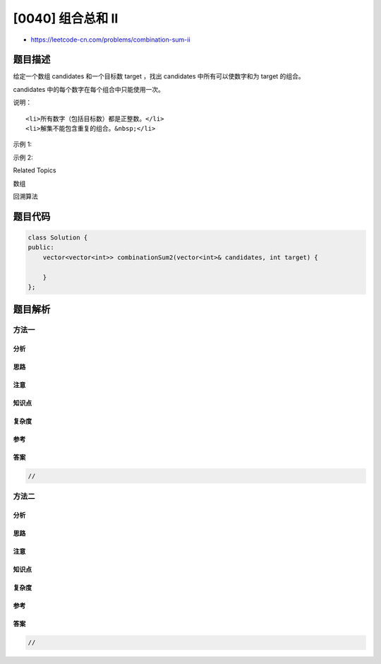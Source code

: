 [0040] 组合总和 II
==================

-  https://leetcode-cn.com/problems/combination-sum-ii

题目描述
--------

.. raw:: html

   <p>

给定一个数组 candidates 和一个目标数 target ，找出 candidates 中所有可以使数字和为 target 的组合。

.. raw:: html

   </p>

.. raw:: html

   <p>

candidates 中的每个数字在每个组合中只能使用一次。

.. raw:: html

   </p>

.. raw:: html

   <p>

说明：

.. raw:: html

   </p>

.. raw:: html

   <ul>

::

    <li>所有数字（包括目标数）都是正整数。</li>
    <li>解集不能包含重复的组合。&nbsp;</li>

.. raw:: html

   </ul>

.. raw:: html

   <p>

示例 1:

.. raw:: html

   </p>

.. raw:: html

   <pre><strong>输入:</strong> candidates =&nbsp;<code>[10,1,2,7,6,1,5]</code>, target =&nbsp;<code>8</code>,
   <strong>所求解集为:</strong>
   [
     [1, 7],
     [1, 2, 5],
     [2, 6],
     [1, 1, 6]
   ]
   </pre>

.. raw:: html

   <p>

示例 2:

.. raw:: html

   </p>

.. raw:: html

   <pre><strong>输入:</strong> candidates =&nbsp;[2,5,2,1,2], target =&nbsp;5,
   <strong>所求解集为:</strong>
   [
   &nbsp; [1,2,2],
   &nbsp; [5]
   ]</pre>

.. raw:: html

   <div>

.. raw:: html

   <div>

Related Topics

.. raw:: html

   </div>

.. raw:: html

   <div>

.. raw:: html

   <li>

数组

.. raw:: html

   </li>

.. raw:: html

   <li>

回溯算法

.. raw:: html

   </li>

.. raw:: html

   </div>

.. raw:: html

   </div>

题目代码
--------

.. code:: cpp

    class Solution {
    public:
        vector<vector<int>> combinationSum2(vector<int>& candidates, int target) {

        }
    };

题目解析
--------

方法一
~~~~~~

分析
^^^^

思路
^^^^

注意
^^^^

知识点
^^^^^^

复杂度
^^^^^^

参考
^^^^

答案
^^^^

.. code:: cpp

    //

方法二
~~~~~~

分析
^^^^

思路
^^^^

注意
^^^^

知识点
^^^^^^

复杂度
^^^^^^

参考
^^^^

答案
^^^^

.. code:: cpp

    //
